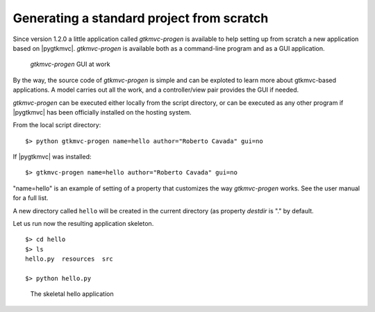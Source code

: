 Generating a standard project from scratch
==========================================

Since version 1.2.0 a little application called *gtkmvc-progen*
is available to help setting up from scratch a new application based
on |pygtkmvc|. *gtkmvc-progen* is available both as a command-line
program and as a GUI application. 

.. figure:: images/progen.png
   :width: 12cm
   
   *gtkmvc-progen* GUI at work

By the way, the source code of *gtkmvc-progen* is simple and can
be exploted to learn more about gtkmvc-based applications. A model
carries out all the work, and a controller/view pair provides the
GUI if needed.

*gtkmvc-progen* can be executed either locally from the script
directory, or can be executed as any other program if |pygtkmvc| has
been officially installed on the hosting system.

From the local script directory: ::

 $> python gtkmvc-progen name=hello author="Roberto Cavada" gui=no
 
If |pygtkmvc| was installed: ::

 $> gtkmvc-progen name=hello author="Roberto Cavada" gui=no

"name=hello" is an example of setting of a property that customizes the
way *gtkmvc-progen* works. See the user manual for a full list. 

A new directory called ``hello`` will be created in the current
directory (as property *destdir* is "." by default. 

Let us run now the resulting application skeleton. ::

 $> cd hello
 $> ls
 hello.py  resources  src
 
 $> python hello.py


.. figure:: images/hello.png
   :width: 8cm
   
   The skeletal hello application
